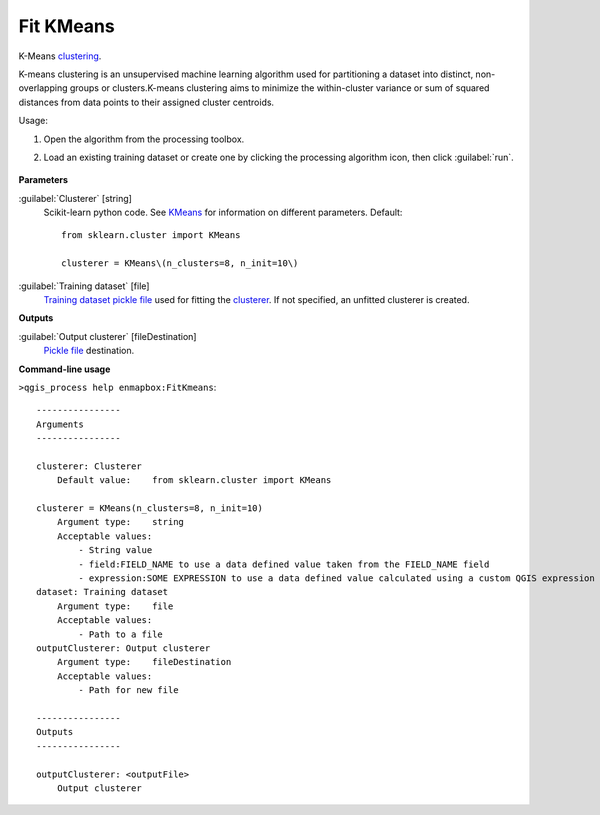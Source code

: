 
..
  ## AUTOGENERATED TITLE START

.. _alg-enmapbox-FitKmeans:

**********
Fit KMeans
**********

..
  ## AUTOGENERATED TITLE END

..
  ## AUTOGENERATED DESCRIPTION START

K-Means `clustering <https://enmap-box.readthedocs.io/en/latest/general/glossary.html#term-clustering>`_.

..
  ## AUTOGENERATED DESCRIPTION END

K-means clustering is an unsupervised machine learning algorithm used for partitioning a dataset into distinct, non-overlapping groups or clusters.K-means clustering aims to minimize the within-cluster variance or sum of squared distances from data points to their assigned cluster centroids.

Usage:

1. Open the algorithm from the processing toolbox.

2. Load an existing training dataset or create one by clicking the processing algorithm icon, then click :guilabel:`run`.

    .. figure:: ../../processing_algorithms/clustering/img/kmeans.png
       :align: center

..
  ## AUTOGENERATED PARAMETERS START

**Parameters**

:guilabel:`Clusterer` [string]
    Scikit-learn python code. See `KMeans <https://scikit-learn.org/stable/modules/generated/sklearn.cluster.KMeans.html>`_ for information on different parameters.
    Default::

        from sklearn.cluster import KMeans

        clusterer = KMeans\(n_clusters=8, n_init=10\)

:guilabel:`Training dataset` [file]
    `Training dataset <https://enmap-box.readthedocs.io/en/latest/general/glossary.html#term-training-dataset>`_ `pickle file <https://enmap-box.readthedocs.io/en/latest/general/glossary.html#term-pickle-file>`_ used for fitting the `clusterer <https://enmap-box.readthedocs.io/en/latest/general/glossary.html#term-clusterer>`_. If not specified, an unfitted clusterer is created.

**Outputs**

:guilabel:`Output clusterer` [fileDestination]
    `Pickle file <https://enmap-box.readthedocs.io/en/latest/general/glossary.html#term-pickle-file>`_ destination.

..
  ## AUTOGENERATED PARAMETERS END

..
  ## AUTOGENERATED COMMAND USAGE START

**Command-line usage**

``>qgis_process help enmapbox:FitKmeans``::

    ----------------
    Arguments
    ----------------

    clusterer: Clusterer
        Default value:    from sklearn.cluster import KMeans

    clusterer = KMeans(n_clusters=8, n_init=10)
        Argument type:    string
        Acceptable values:
            - String value
            - field:FIELD_NAME to use a data defined value taken from the FIELD_NAME field
            - expression:SOME EXPRESSION to use a data defined value calculated using a custom QGIS expression
    dataset: Training dataset
        Argument type:    file
        Acceptable values:
            - Path to a file
    outputClusterer: Output clusterer
        Argument type:    fileDestination
        Acceptable values:
            - Path for new file

    ----------------
    Outputs
    ----------------

    outputClusterer: <outputFile>
        Output clusterer

..
  ## AUTOGENERATED COMMAND USAGE END

